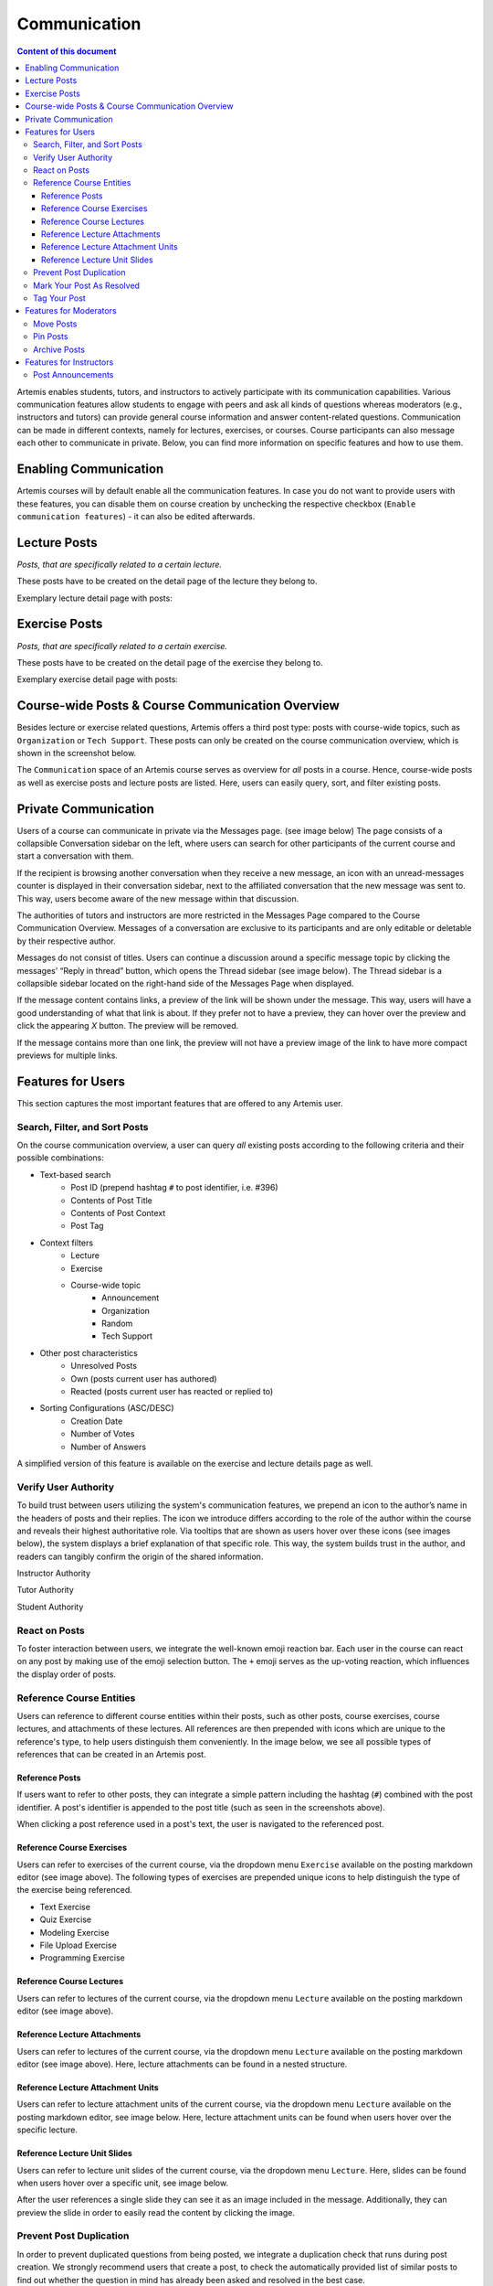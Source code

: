 .. _communication:

Communication
=============

.. contents:: Content of this document
    :local:
    :depth: 3

Artemis enables students, tutors, and instructors to actively participate with its communication capabilities.
Various communication features allow students to engage with peers and ask all kinds of questions whereas moderators
(e.g., instructors and tutors) can provide general course information and answer content-related questions.
Communication can be made in different contexts, namely for lectures, exercises, or courses. Course participants can also
message each other to communicate in private. Below, you can find more information on specific features and how to use them.

Enabling Communication
----------------------

Artemis courses will by default enable all the communication features.
In case you do not want to provide users with these features, you can disable them on course creation by unchecking the
respective checkbox (``Enable communication features``) - it can also be edited afterwards.

|communication-toggle|

Lecture Posts
-------------

*Posts, that are specifically related to a certain lecture.*

These posts have to be created on the detail page of the lecture they belong to.

Exemplary lecture detail page with posts:

|lecture-posts|

Exercise Posts
--------------

*Posts, that are specifically related to a certain exercise.*

These posts have to be created on the detail page of the exercise they belong to.

Exemplary exercise detail page with posts:

|exercise-posts|

Course-wide Posts & Course Communication Overview
-------------------------------------------------

Besides lecture or exercise related questions, Artemis offers a third post type: posts with course-wide topics, such as
``Organization`` or ``Tech Support``. These posts can only be created on the course communication overview, which is shown
in the screenshot below.

The ``Communication`` space of an Artemis course serves as overview for *all* posts in a course.
Hence, course-wide posts as well as exercise posts and lecture posts are listed.
Here, users can easily query, sort, and filter existing posts.

|course-posts|

Private Communication
----------------------

Users of a course can communicate in private via the Messages page. (see image below) The page consists of a collapsible
Conversation sidebar on the left, where users can search for other participants of the current course and start a conversation
with them.

If the recipient is browsing another conversation when they receive a new message, an icon with an unread-messages counter is displayed in their
conversation sidebar, next to the affiliated conversation that the new message was sent to. This way, users become aware of the new message
within that discussion.

The authorities of tutors and instructors are more restricted in the Messages Page compared to the Course Communication
Overview. Messages of a conversation are exclusive to its participants and are only editable or deletable by their respective
author.

Messages do not consist of titles. Users can continue a discussion around a specific message topic by clicking the messages’
“Reply in thread” button, which opens the Thread sidebar (see image below). The Thread sidebar is a collapsible sidebar
located on the right-hand side of the Messages Page when displayed.

|messages|

If the message content contains links, a preview of the link will be shown under the message. This way, users will have a good understanding
of what that link is about. If they prefer not to have a preview, they can hover over the preview and click the appearing `X` button.
The preview will be removed.

|link-preview|

If the message contains more than one link, the preview will not have a preview image of the link to have more compact previews
for multiple links.

|link-preview-multiple|

Features for Users
------------------

This section captures the most important features that are offered to any Artemis user.

Search, Filter, and Sort Posts
^^^^^^^^^^^^^^^^^^^^^^^^^^^^^^

On the course communication overview, a user can query *all* existing posts according to the following criteria and their
possible combinations:

* Text-based search
    * Post ID (prepend hashtag ``#`` to post identifier, i.e. #396)
    * Contents of Post Title
    * Contents of Post Context
    * Post Tag
* Context filters
    * Lecture
    * Exercise
    * Course-wide topic
        * Announcement
        * Organization
        * Random
        * Tech Support
* Other post characteristics
    * Unresolved Posts
    * Own (posts current user has authored)
    * Reacted (posts current user has reacted or replied to)
* Sorting Configurations (ASC/DESC)
    * Creation Date
    * Number of Votes
    * Number of Answers

A simplified version of this feature is available on the exercise and lecture details page as well.

Verify User Authority
^^^^^^^^^^^^^^^^^^^^^

To build trust between users utilizing the system's communication features, we prepend an icon to the author’s name in the
headers of posts and their replies. The icon we introduce differs according to the role of the author within the course
and reveals their highest authoritative role. Via tooltips that are shown as users hover over these icons (see images below),
the system displays a brief explanation of that specific role. This way, the system builds trust in the author, and readers
can tangibly confirm the origin of the shared information.

Instructor Authority

|instructor-user|

Tutor Authority

|tutor-user|

Student Authority

|student-user|

React on Posts
^^^^^^^^^^^^^^

To foster interaction between users, we integrate the well-known emoji reaction bar.
Each user in the course can react on any post by making use of the emoji selection button.
The ``+`` emoji serves as the up-voting reaction, which influences the display order of posts.

Reference Course Entities
^^^^^^^^^^^^^^^^^^^^^^^^^

Users can reference to different course entities within their posts, such as other posts, course exercises, course lectures,
and attachments of these lectures. All references are then prepended with icons which are unique to the reference's type,
to help users distinguish them conveniently. In the image below, we see all possible types of references that can be created
in an Artemis post.
|post-with-references|

Reference Posts
"""""""""""""""

If users want to refer to other posts, they can integrate a simple pattern including the hashtag (``#``) combined with
the post identifier. A post's identifier is appended to the post title (such as seen in the screenshots above).

When clicking a post reference used in a post's text, the user is navigated to the referenced post.

Reference Course Exercises
""""""""""""""""""""""""""
Users can refer to exercises of the current course, via the dropdown menu ``Exercise`` available on the posting markdown
editor (see image above). The following types of exercises are prepended unique icons to help distinguish the type of the
exercise being referenced.

* Text Exercise
* Quiz Exercise
* Modeling Exercise
* File Upload Exercise
* Programming Exercise

Reference Course Lectures
"""""""""""""""""""""""""

Users can refer to lectures of the current course, via the dropdown menu ``Lecture`` available on the posting markdown
editor (see image above).

Reference Lecture Attachments
"""""""""""""""""""""""""""""

Users can refer to lectures of the current course, via the dropdown menu ``Lecture`` available on the posting markdown
editor (see image above). Here, lecture attachments can be found in a nested structure.

Reference Lecture Attachment Units
""""""""""""""""""""""""""""""""""

Users can refer to lecture attachment units of the current course, via the dropdown menu ``Lecture`` available on the posting markdown
editor, see image below. Here, lecture attachment units can be found when users hover over the specific lecture.

Reference Lecture Unit Slides
"""""""""""""""""""""""""""""

Users can refer to lecture unit slides of the current course, via the dropdown menu ``Lecture``. Here, slides can be found when users
hover over a specific unit, see image below.

|slide-reference-menu|

After the user references a single slide they can see it as an image included in the message. Additionally, they can preview the slide
in order to easily read the content by clicking the image.

|slide-reference|

|referenced-slide-preview|

Prevent Post Duplication
^^^^^^^^^^^^^^^^^^^^^^^^

In order to prevent duplicated questions from being posted, we integrate a duplication check that runs during post creation.
We strongly recommend users that create a post, to check the automatically provided list of similar posts to find out whether
the question in mind has already been asked and resolved in the best case.

Mark Your Post As Resolved
^^^^^^^^^^^^^^^^^^^^^^^^^^

Marking a post as resolved will indicate to other users that the posted question is resolved and does not need any further input.
This can be done by clicking the check mark next to the answer post. (see image below)
Note, that only the author of the post as well as a moderator can perform this action.
This is helpful for moderators to identify open questions, e.g., by applying the according filter in the course overview.
It also highlights the correct answer for other students that have a similar problem and search for a suitable solution.

|resolved-post|

Tag Your Post
^^^^^^^^^^^^^

When creating a post, users can choose to add arbitrary tags.
Tagging a post will further narrow down the post purpose or content in precise and descriptive keywords, that might follow a course-specific taxonomy.

Features for Moderators
-----------------------

The following features are only available for moderators, not for students.

Move Posts
^^^^^^^^^^

Tutors can change the context (lecture, exercise, course-wide topic) in the edit mode of the post.
By changing the context, for example from a certain exercise to a course-wide topic, the post is automatically moved.
In the example at hand, the post will not be shown on the according exercise page anymore, but rather only in the course-wide
communication overview, associated with that certain course-wide topic.

Pin Posts
^^^^^^^^^

By clicking the pushpin icon next to the reaction button of a post, a moderator can *pin* the post.
As a consequence, the post is displayed at the top of any post list to receive higher attention.

Archive Posts
^^^^^^^^^^^^^

As a complement to pinning, i.e., highlighting posts, a moderator can archive posts and thereby put them at the bottom of a post list.
This can be achieved by clicking the folder icon next to the reaction button.
Moderators should be aware that this reduces the visibility of the post.

Features for Instructors
------------------------

The following feature is only available for instructors that act as moderators.

Post Announcements
^^^^^^^^^^^^^^^^^^

Instructors can create course-wide posts that serve as *Announcements*.
They target every course participant and have higher relevance than normal posts.
Announcements can be created in the course communication overview by selecting the topic ``Announcement``.
As soon as the announcement is created, all participants, that did not actively refrain from being notified, will receive an email containing the announcement's content.
Additionally, announcements visually differ from normal posts and are always displayed on top of the communication overview.


.. |communication-toggle| image:: communication/communication-checkbox.png
    :width: 1000
.. |lecture-posts| image:: communication/lecture-posts.png
    :width: 1000
.. |exercise-posts| image:: communication/exercise-posts.png
    :width: 1000
.. |course-posts| image:: communication/course-posts.png
    :width: 900
.. |post-with-references| image:: communication/post-with-references.png
    :width: 750
.. |resolved-post| image:: communication/resolved-post.png
    :width: 300
.. |instructor-user| image:: communication/user-authorities/instructor.png
    :width: 600
.. |tutor-user| image:: communication/user-authorities/tutor.png
    :width: 600
.. |student-user| image:: communication/user-authorities/student.png
    :width: 600
.. |messages| image:: communication/messages.png
    :width: 1000
.. |slide-reference| image:: communication/slide-reference.png
    :width: 600
.. |slide-reference-menu| image:: communication/slide-reference-menu.png
    :width: 1000
.. |referenced-slide-preview| image:: communication/referenced-slide-preview.png
    :width: 600
.. |link-preview| image:: communication/link-preview.png
    :width: 600
.. |link-preview-multiple| image:: communication/link-preview-multiple.png
    :width: 600
